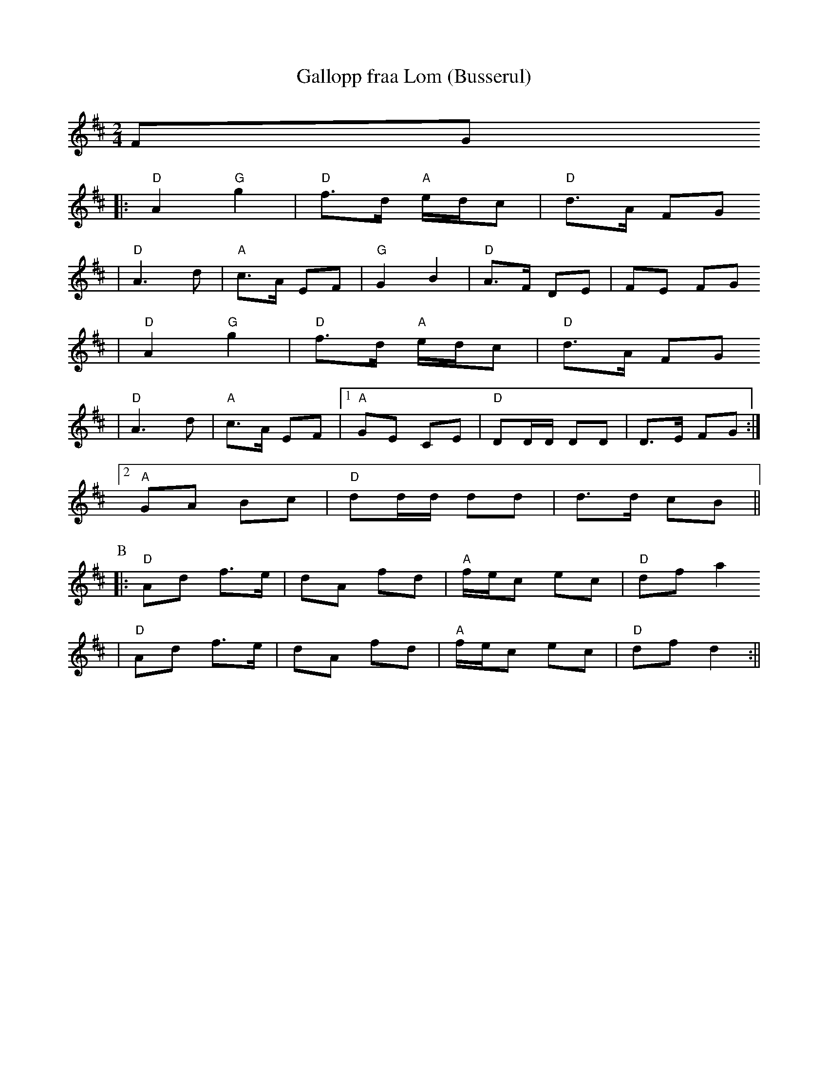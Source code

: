 X:7
T:Gallopp fraa Lom (Busserul)
R:polkett
Z:2000 Brian Wilson <baab@mediaone.net>
Z:(from JC manuscript?, and Pa Tre Man Hand)
M:2/4
L:1/8
K:D
FG
|: "D"A2 "G"g2 | "D"f>d "A"e/d/c | "D"d>A FG
|  "D"A3 d | "A"c>A EF | "G"G2 B2 | "D"A>F DE | FE FG
| "D"A2 "G"g2 | "D"f>d "A"e/d/c | "D"d>A FG
|  "D"A3 d | "A"c>A EF |[1 "A"GE CE | "D"DD/D/ DD | D>E FG :|
[2 "A"GA Bc | "D"dd/d/ dd | d>d cB ||
P:B
|: "D"Ad f>e | dA fd | "A"f/e/c ec | "D"df a2
|  "D"Ad f>e | dA fd | "A"f/e/c ec | "D"df d2 :||
